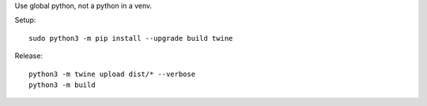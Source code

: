 Use global python, not a python in a venv.

Setup::

    sudo python3 -m pip install --upgrade build twine

Release::

    python3 -m twine upload dist/* --verbose
    python3 -m build
    
